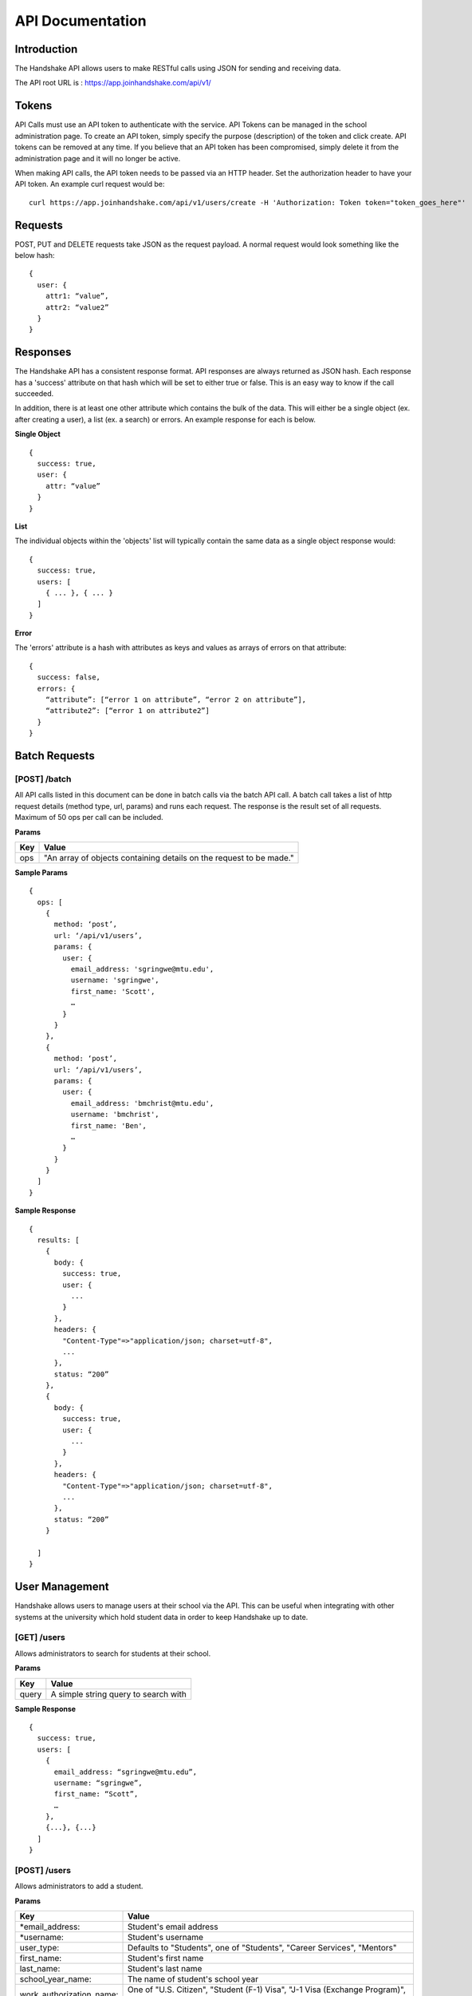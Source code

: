 .. _api:

API Documentation
=================

Introduction
-----------------------

The Handshake API allows users to make RESTful calls using JSON for sending and receiving data.

The API root URL is : `https://app.joinhandshake.com/api/v1/ <https://app.joinhandshake.com/api/v1/>`__

Tokens
----------

API Calls must use an API token to authenticate with the service. API Tokens can be managed in the school administration page. To create an API token, simply specify the purpose (description) of the token and click create. API tokens can be removed at any time. If you believe that an API token has been compromised, simply delete it from the administration page and it will no longer be active.

When making API calls, the API token needs to be passed via an HTTP header. Set the authorization header to have your API token. An example curl request would be::

    curl https://app.joinhandshake.com/api/v1/users/create -H 'Authorization: Token token="token_goes_here"'

Requests
-----------------
POST, PUT and DELETE requests take JSON as the request payload. A normal request would look something like the below hash::

    {
      user: {
        attr1: “value”,
        attr2: “value2”
      }
    }

Responses
------------------
The Handshake API has a consistent response format. API responses are always returned as JSON hash. Each response has a 'success' attribute on that hash which will be set to either true or false. This is an easy way to know if the call succeeded.

In addition, there is at least one other attribute which contains the bulk of the data. This will either be a single object (ex. after creating a user), a list (ex. a search) or errors. An example response for each is below.

**Single Object**
::

    {
      success: true,
      user: {
        attr: “value”
      }
    }

**List**

The individual objects within the 'objects' list will typically contain the same data as a single object response would::

    {
      success: true,
      users: [
        { ... }, { ... }
      ]
    }

**Error**

The 'errors' attribute is a hash with attributes as keys and values as arrays of errors on that attribute::

    {
      success: false,
      errors: {
        “attribute”: [“error 1 on attribute”, “error 2 on attribute”],
        “attribute2”: [“error 1 on attribute2”]
      }
    }

Batch Requests
-----------
[POST] /batch
*************
All API calls listed in this document can be done in batch calls via the batch API call. A batch call takes a list of http request details (method type, url, params) and runs each request. The response is the result set of all requests. Maximum of 50 ops per call can be included.

**Params**

=========  ===================================================================
Key        Value
=========  ===================================================================
ops        "An array of objects containing details on the request to be made."
=========  ===================================================================

**Sample Params**
::

    {
      ops: [
        {
          method: ‘post’,
          url: ‘/api/v1/users’,
          params: {
            user: {
              email_address: 'sgringwe@mtu.edu',
              username: 'sgringwe',
              first_name: 'Scott',
              …
            }
          }
        },
        {
          method: ‘post’,
          url: ‘/api/v1/users’,
          params: {
            user: {
              email_address: 'bmchrist@mtu.edu',
              username: 'bmchrist',
              first_name: 'Ben',
              …
            }
          }
        }
      ]
    }

**Sample Response**
::

    {
      results: [
        {
          body: {
            success: true,
            user: {
              ...
            }
          },
          headers: {
            "Content-Type"=>"application/json; charset=utf-8",
            ...
          },
          status: “200”
        },
        {
          body: {
            success: true,
            user: {
              ...
            }
          },
          headers: {
            "Content-Type"=>"application/json; charset=utf-8",
            ...
          },
          status: “200”
        }

      ]
    }

User Management
---------------
Handshake allows users to manage users at their school via the API. This can be useful when integrating with other systems at the university which hold student data in order to keep Handshake up to date.

[GET] /users
************
Allows administrators to search for students at their school.

**Params**

=========  ==================================================================
Key        Value                                                              
=========  ==================================================================
query      A simple string query to search with                                           
=========  ==================================================================

**Sample Response**
::

    {
      success: true,
      users: [
        {
          email_address: “sgringwe@mtu.edu”,
          username: “sgringwe”,
          first_name: “Scott”,
          …
        },
        {...}, {...}
      ]
    }

[POST] /users
*************
Allows administrators to add a student.

**Params**

=========================  ==================================================================
Key                        Value
=========================  ==================================================================
*email_address:            Student's email address
*username:                 Student's username
user_type:                 Defaults to "Students", one of "Students", "Career Services", "Mentors"
first_name:                Student's first name
last_name:                 Student's last name
school_year_name:          The name of student's school year
work_authorization_name:   One of "U.S. Citizen", "Student (F-1) Visa", "J-1 Visa (Exchange Program)", "Permanent U.S. Resident", "Employment (H-1) Visa"
department_gpa:            Decimal of student's departmental GPA
cumulative_gpa:            Decimal of student's cumulative GPA
bio:                       A student bio
major_names:               An array of major names for this student
minor_names:               An array of minor names for this student
time_zone:                 The time zone that this user is in. See time zones section for more details.
disabled:                  Pass true if this student should not be able to login
work_study_eligible:       Pass true if this student is eligible for work study jobs
is_public:                 Pass false if this student's profile should not be viewable by approved employers
=========================  ==================================================================
* required

**Sample Response**
::

    {
      success: true,
      user: {
          email_address: “sgringwe@mtu.edu”,
          username: “sgringwe”,
          first_name: “Scott”,
          …
      }
    }

[PUT] /users/update
*******************
Allows administrators to update a student's details

**Params**

See POST params

**Sample Response**
::

    {
      success: true,
      user: {
          email_address: “sgringwe@mtu.edu”,
          username: “sgringwe”,
          first_name: “Scott”,
          …
      }
    }

[DELETE] /users/destroy
***********************
Allows administrators to remove a student from handshake.

**Params**

=========================  ==================================================================
Key                        Value
=========================  ==================================================================
*email_address:            Student's email address
*username:                 Student's username
=========================  ==================================================================
*One of email_address or username must be passed in order to find the user to remove

**Sample Response**
::

    {
      success: true,
      user: {
          email_address: “sgringwe@mtu.edu”,
          username: “sgringwe”,
          first_name: “Scott”,
          …
      }
    }

Student Sync
------------

[POST] /users/start_sync
************************
Tells the Handshake API that you are beginning a student data sync and moves the school in to "sync status".

**Sample Response**
::

    {
      success: true
    }

[POST] /users/create_or_update
******************************
Takes in normal user params (see POST to /users). If user does not yet exists, creates them. If user already exists, updates with given fields.

**Sample Response**

See POST to /users

[POST] /users/sync_details
**************************
Gives details about the current status of the sync including how many have been updated, how many have been created and how many users are not yet accounted for.

**Sample Response**
The following is an example of a response near the beginning of the sync process.

::

    {
      success: true,
      unaccounted_count: 11283,
      updated_count: 4239,
      created_count: 4
    }

[POST] /users/end_sync
***********************
Finishes the sync process. Disables any students who were not accounted for during the sync and moves the school out of "sync status".

**Sample Response**
::

    {
      success: true
    }

Reports
---------

[GET] /report/{id}
******************
Allows administrators to output custom data

**Params**
None

**Sample Response**
::

    {
      success: true,
      report: [
        {
          id
          name
          locked
          username: “sgringwe”,
          first_name: “Scott”,
          …
        },
        {...}, {...}
      ]
      data: [
        [column1, column2, column3], #column list
        [
          {column1: value, column2: value}, #row 1
          {column1: value, column2: value}, #row 2
        ]
      ]
    }

Majors/Minors
-------------
The following is the same for minors. This part of the API allows career services centers to add, remove and receive a list of majors in the system for their school.

[GET] /majors
*************
Allows administrators to list majors for their school by name

**Params**

None

**Sample Response**
::

    {
      success: true,
      majors: ['Major name', 'Major 2 name']
    }

[POST] /majors
**************
Allows administrators to add a major to their school. Returns false if major is already at the school.

**Params**

==========  ==================================================================
Key         Value
==========  ==================================================================
name:       Name of major
==========  ==================================================================

**Sample Response**
::

    {
      success: true,
      major: 'Major name that was added'
    }

[DELETE] /majors/destroy
************************
Allows administrators to remove a major from their school. Returns false if major is not at the school.

**Params**

==========  ==================================================================
Key         Value
==========  ==================================================================
name:       Name of major
==========  ==================================================================

**Sample Response**
::

    {
      success: true,
      major: 'Major name that was removed'
    }

Employers
---------
Allows managing employers in your school's list of approved employers.

[GET] /employers
****************
Allows administrators to list employers that are approved at your school.

**Params**

None

**Sample Response**
::

    {
      success: true,
      employers: [
        {
          name: 'Acme Corp.',
          email_domain: 'careers@acmecorp.com'
        }
      ],
      { ... }
    }

[POST] /employers
*****************
Allows administrators to approve an employer at their school. Returns false if major is already at the school.

**Params**

====================== ==================================================================
Key                    Value
====================== ==================================================================
*name:                 Name of employer
email_domain:         Email domain of the company. For example, 'acmecorp.com'.
industry_name:         The name of the company's industry.
institution_type_name: The type of employer.
institution_size_name: The size of the employer.
description:           The description of the employer.
website:               A url directing to the employer's website.
email:                 A general email address for contacting the employer.
phone:                 A geenral phone number for contacting the employer.
blog_rss:              A url directing to the employer's career blog feed.
location_name:         The name of the city of the employer headquarters.
address:               The address of the employer headquarters.
zipcode:               The zipcode of the employer headquarters.
====================== ==================================================================

* Required fields

**Sample Response**
::

    {
      success: true,
      employer: {
        name: 'Acme Corp.',
        email_domain: 'careers@acmecorp.com'
      }
    }

[DELETE] /employers/destroy
***************************
Allows administrators to remove an employer from their school. Returns false if employer is not at the school.

**Params**

====================== ==================================================================
Key                    Value
====================== ==================================================================
*name:                 Name of employer
*email_domain:         Email domain of the company. For example, 'acmecorp.com'.
====================== ==================================================================

**Sample Response**
::

    {
      success: true,
      employer: {
        name: 'Acme Corp.',
        email_domain: 'careers@acmecorp.com',
        ...
      },
      { ... }
    }

Contacts
--------
Allows managing contacts at your institution.

[GET] /contacts
***************
Allows administrators to list contacts.

**Params**

================= ==================================================================
Key               Value
================== ==================================================================
\*first_name:     ..
\*last_name:      ..
\*email_address:  ..
\**employer_id:   The id of the employer that you want to list the contact for
\**employer_name: The name of the employer that the contact represents
title             The job title of this contact, for example 'University Relations'
location_id       ..
phone             ..
cell_phone        ..
fax               ..
address_one       ..
address_two       ..
description       ..
assigned_to_id    The id of the user in Handshake that manages this contact
================= ==================================================================
\* Required
\** Either employer_id or employer_name may be provided, but employer_id is more accurate



**Sample Response**
::

    {
      success: true,
      contacts: [
        {
          first_name: 'Bill',
          last_name: 'Hertz',
          email_address: 'careers@acmecorp.com',
          ...
        },
        { ... },
      ]
    }

[POST] /contacts
****************
Add a contact to an employer

**Params**

=============== ==================================================================
Key             Value
=============== ==================================================================
*employer_id:   The id of the employer to add the contact to.
*email_address: The email address of the contact.
first_name:     The first name of the contact.
last_name:      The last name of the contact.
title:          The title of the contact.
address:        The address of the contact.
location_id:    The id of the work location of the contact.
phone:          The phone number of the contact
cell_phone:     The cell phone number of the contact
fax:            The fax number of the contact
=============== ===================================================================

* Required fields

**Sample Response**
::

    {
      success: true,
      contact: {
        employer_id: 1,
        email_address: 'bill@acmecorp.com',
        ...
      }
    }

[DELETE] /contacts/destroy
**************************
Allows administrators to remove a contact from an employer. Returns false if contact is not at the school.

**Params**

=============== ==================================================================
Key             Value
=============== ==================================================================
*employer_id:   The id of the employer to add the contact to.
*email_address: The email address of the contact.
=============== ==================================================================

**Sample Response**
::

    {
      success: true,
      employer: {
        name: 'Acme Corp.',
        email_domain: 'careers@acmecorp.com'
      }
    }

Jobs
-----------------
Allows managing jobs at your school

[GET] /jobs
*************
Allows administrators to list jobs at your school 

**Params**

None

**Sample Response**
::

    {
      success: true,
      jobs: [
        {
          title: 'Engineering Intern'
        }
      ]
    }

[POST] /jobs
**************
Allows administrators to create jobs at your school 

**Params**

============== ==================================================================
Key            Value
============== ==================================================================
*title:         The jobs's title
*employer_id:   System ID of the employer associated with this job 
*job_type_name:  The type of job. Must be one of the system job types 
*application_method: The method a student should use to apply. One of handsake, external_link, offline
description:    Description of the job
job_function_names: An array of job function names which must be one of the system job functions.
location:       The location of the job
salary_type:    The salary type. Must be one of the system salary types
contact_email:  The email of the contact to be associated with the job. Must match with an existing contact
expiration_date: The date the posting should expire. yyyy-mm-dd
============== ==================================================================

* Required fields

**Sample Response**
::

    {
      success: true,
      job: {
        title: 'Engineering Intern'
      }
    }
